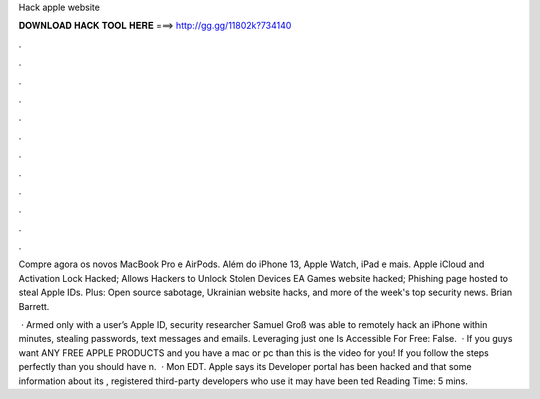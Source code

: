 Hack apple website



𝐃𝐎𝐖𝐍𝐋𝐎𝐀𝐃 𝐇𝐀𝐂𝐊 𝐓𝐎𝐎𝐋 𝐇𝐄𝐑𝐄 ===> http://gg.gg/11802k?734140



.



.



.



.



.



.



.



.



.



.



.



.

Compre agora os novos MacBook Pro e AirPods. Além do iPhone 13, Apple Watch, iPad e mais. Apple iCloud and Activation Lock Hacked; Allows Hackers to Unlock Stolen Devices EA Games website hacked; Phishing page hosted to steal Apple IDs. Plus: Open source sabotage, Ukrainian website hacks, and more of the week's top security news. Brian Barrett.

 · Armed only with a user’s Apple ID, security researcher Samuel Groß was able to remotely hack an iPhone within minutes, stealing passwords, text messages and emails. Leveraging just one Is Accessible For Free: False.  · If you guys want ANY FREE APPLE PRODUCTS and you have a mac or pc than this is the video for you! If you follow the steps perfectly than you should have n.  · Mon EDT. Apple says its Developer portal has been hacked and that some information about its , registered third-party developers who use it may have been ted Reading Time: 5 mins.
